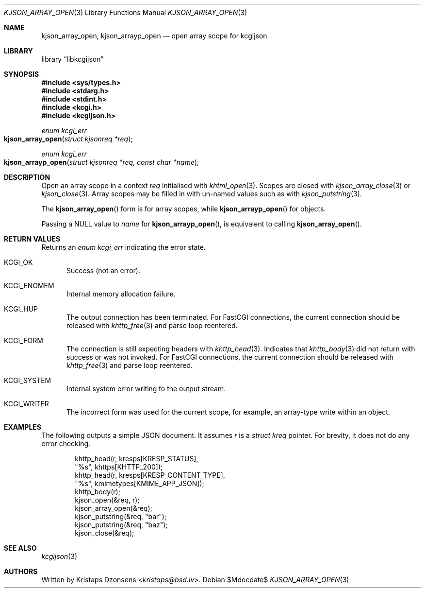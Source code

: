 .\"	$Id$
.\"
.\" Copyright (c) 2020 Kristaps Dzonsons <kristaps@bsd.lv>
.\"
.\" Permission to use, copy, modify, and distribute this software for any
.\" purpose with or without fee is hereby granted, provided that the above
.\" copyright notice and this permission notice appear in all copies.
.\"
.\" THE SOFTWARE IS PROVIDED "AS IS" AND THE AUTHOR DISCLAIMS ALL WARRANTIES
.\" WITH REGARD TO THIS SOFTWARE INCLUDING ALL IMPLIED WARRANTIES OF
.\" MERCHANTABILITY AND FITNESS. IN NO EVENT SHALL THE AUTHOR BE LIABLE FOR
.\" ANY SPECIAL, DIRECT, INDIRECT, OR CONSEQUENTIAL DAMAGES OR ANY DAMAGES
.\" WHATSOEVER RESULTING FROM LOSS OF USE, DATA OR PROFITS, WHETHER IN AN
.\" ACTION OF CONTRACT, NEGLIGENCE OR OTHER TORTIOUS ACTION, ARISING OUT OF
.\" OR IN CONNECTION WITH THE USE OR PERFORMANCE OF THIS SOFTWARE.
.\"
.Dd $Mdocdate$
.Dt KJSON_ARRAY_OPEN 3
.Os
.Sh NAME
.Nm kjson_array_open ,
.Nm kjson_arrayp_open
.Nd open array scope for kcgijson
.Sh LIBRARY
.Lb libkcgijson
.Sh SYNOPSIS
.In sys/types.h
.In stdarg.h
.In stdint.h
.In kcgi.h
.In kcgijson.h
.Ft enum kcgi_err
.Fo kjson_array_open
.Fa "struct kjsonreq *req"
.Fc
.Ft enum kcgi_err
.Fo kjson_arrayp_open
.Fa "struct kjsonreq *req"
.Fa "const char *name"
.Fc
.Sh DESCRIPTION
Open an array scope in a context
.Fa req
initialised with
.Xr khtml_open 3 .
Scopes are closed with
.Xr kjson_array_close 3
or
.Xr kjson_close 3 .
Array scopes may be filled in with un-named values such as with
.Xr kjson_putstring 3 .
.Pp
The
.Fn kjson_array_open
form is for array scopes, while
.Fn kjson_arrayp_open
for objects.
.Pp
Passing a
.Dv NULL
value to
.Fa name
for
.Fn kjson_arrayp_open ,
is equivalent to calling
.Fn kjson_array_open .
.Sh RETURN VALUES
Returns an
.Ft enum kcgi_err
indicating the error state.
.Bl -tag -width -Ds
.It Dv KCGI_OK
Success (not an error).
.It Dv KCGI_ENOMEM
Internal memory allocation failure.
.It Dv KCGI_HUP
The output connection has been terminated.
For FastCGI connections, the current connection should be released with
.Xr khttp_free 3
and parse loop reentered.
.It Dv KCGI_FORM
The connection is still expecting headers with
.Xr khttp_head 3 .
Indicates that
.Xr khttp_body 3
did not return with success or was not invoked.
For FastCGI connections, the current connection should be released with
.Xr khttp_free 3
and parse loop reentered.
.It Dv KCGI_SYSTEM
Internal system error writing to the output stream.
.It Dv KCGI_WRITER
The incorrect form was used for the current scope, for example, an
array-type write within an object.
.El
.Sh EXAMPLES
The following outputs a simple JSON document.
It assumes
.Va r
is a
.Vt struct kreq
pointer.
For brevity, it does not do any error checking.
.Bd -literal -offset indent
khttp_head(r, kresps[KRESP_STATUS],
  "%s", khttps[KHTTP_200]);
khttp_head(r, kresps[KRESP_CONTENT_TYPE],
  "%s", kmimetypes[KMIME_APP_JSON]);
khttp_body(r);
kjson_open(&req, r);
kjson_array_open(&req);
kjson_putstring(&req, "bar");
kjson_putstring(&req, "baz");
kjson_close(&req);
.Ed
.Sh SEE ALSO
.Xr kcgijson 3
.Sh AUTHORS
Written by
.An Kristaps Dzonsons Aq Mt kristaps@bsd.lv .
